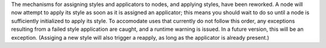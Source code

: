 The mechanisms for assigning styles and applicators to nodes, and applying styles, have been reworked. A node will now attempt to apply its style as soon as it is assigned an applicator; this means you should wait to do so until a node is sufficiently initialized to apply its style. To accomodate uses that currently do not follow this order, any exceptions resulting from a failed style application are caught, and a runtime warning is issued. In a future version, this will be an exception. (Assiging a new style will also trigger a reapply, as long as the applicator is already present.)
